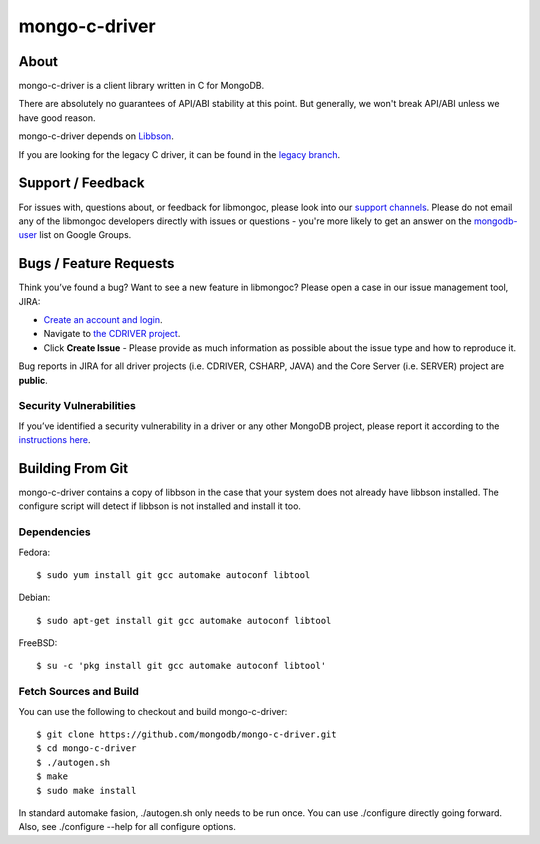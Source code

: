 ==============
mongo-c-driver
==============

About
=====

mongo-c-driver is a client library written in C for MongoDB.

There are absolutely no guarantees of API/ABI stability at this point.
But generally, we won't break API/ABI unless we have good reason.

mongo-c-driver depends on `Libbson <https://github.com/mongodb/libbson>`_.

If you are looking for the legacy C driver, it can be found in the
`legacy branch <https://github.com/mongodb/mongo-c-driver/tree/legacy>`_.

Support / Feedback
==================

For issues with, questions about, or feedback for libmongoc, please look into
our `support channels <http://www.mongodb.org/about/support>`_. Please
do not email any of the libmongoc developers directly with issues or
questions - you're more likely to get an answer on the `mongodb-user
<http://groups.google.com/group/mongodb-user>`_ list on Google Groups.

Bugs / Feature Requests
=======================

Think you’ve found a bug? Want to see a new feature in libmongoc? Please open a
case in our issue management tool, JIRA:

- `Create an account and login <https://jira.mongodb.org>`_.
- Navigate to `the CDRIVER project <https://jira.mongodb.org/browse/CDRIVER>`_.
- Click **Create Issue** - Please provide as much information as possible about the issue type and how to reproduce it.

Bug reports in JIRA for all driver projects (i.e. CDRIVER, CSHARP, JAVA) and the
Core Server (i.e. SERVER) project are **public**.

Security Vulnerabilities
------------------------

If you’ve identified a security vulnerability in a driver or any other
MongoDB project, please report it according to the `instructions here
<http://docs.mongodb.org/manual/tutorial/create-a-vulnerability-report>`_.


Building From Git
=================

mongo-c-driver contains a copy of libbson in the case that your system does
not already have libbson installed. The configure script will detect if
libbson is not installed and install it too.

Dependencies
------------

Fedora::

  $ sudo yum install git gcc automake autoconf libtool

Debian::

  $ sudo apt-get install git gcc automake autoconf libtool

FreeBSD::

  $ su -c 'pkg install git gcc automake autoconf libtool'


Fetch Sources and Build
-----------------------

You can use the following to checkout and build mongo-c-driver::

  $ git clone https://github.com/mongodb/mongo-c-driver.git
  $ cd mongo-c-driver
  $ ./autogen.sh
  $ make
  $ sudo make install

In standard automake fasion, ./autogen.sh only needs to be run once.
You can use ./configure directly going forward.
Also, see ./configure --help for all configure options.
